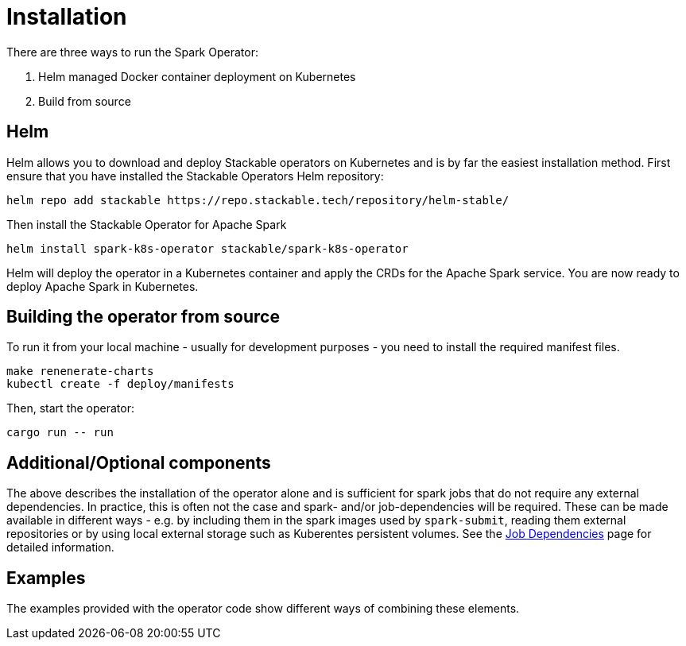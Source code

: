 = Installation

There are three ways to run the Spark Operator:

1. Helm managed Docker container deployment on Kubernetes

2. Build from source

== Helm

Helm allows you to download and deploy Stackable operators on Kubernetes and is by far the easiest
installation method. First ensure that you have installed the Stackable Operators Helm repository:

[source,bash]
----
helm repo add stackable https://repo.stackable.tech/repository/helm-stable/
----

Then install the Stackable Operator for Apache Spark
[source,bash]
----
helm install spark-k8s-operator stackable/spark-k8s-operator
----

Helm will deploy the operator in a Kubernetes container and apply the CRDs for the Apache Spark
service. You are now ready to deploy Apache Spark in Kubernetes.

== Building the operator from source

To run it from your local machine - usually for development purposes - you need to install the required manifest files.

[source,bash]
----
make renenerate-charts
kubectl create -f deploy/manifests
----

Then, start the operator:

[source,bash]
----
cargo run -- run
----

== Additional/Optional components

The above describes the installation of the operator alone and is sufficient for spark jobs that do not require any external dependencies. In practice, this is often not the case and spark- and/or job-dependencies will be required. These can be made available in different ways - e.g. by including them in the spark images used by `spark-submit`, reading them external repositories or by using local external storage such as Kuberentes persistent volumes. See the <<job_dependencies.adoc#,Job Dependencies>> page for detailed information.

== Examples

The examples provided with the operator code show different ways of combining these elements.
